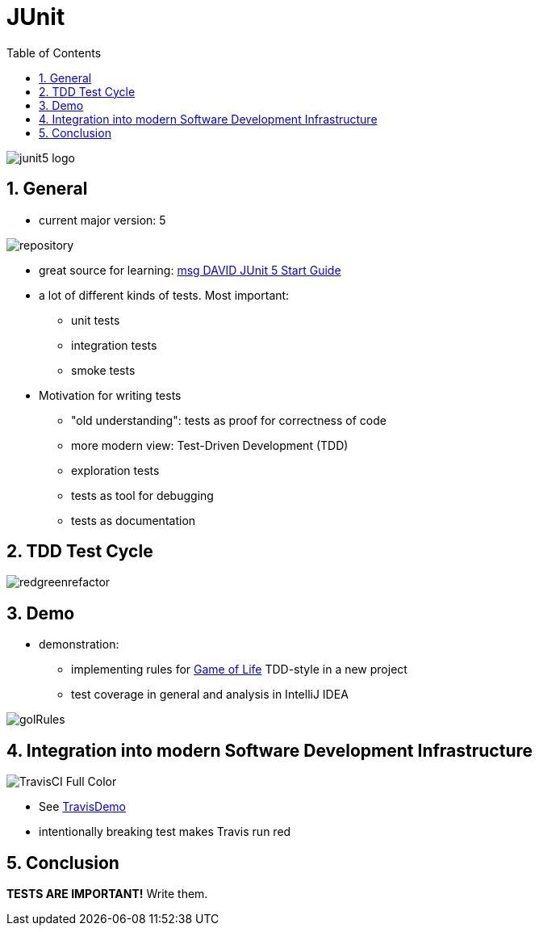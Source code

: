 = JUnit
:toc:
:toclevels: 1
:sectnums:
:imagesdir: images

image::junit5-logo.png[]

== General
* current major version: 5

image::repository.png[]

* great source for learning: https://github.com/msg-DAVID-GmbH/JUnit-5-Quick-Start-Guide-with-AssertJ-Spring-TestFX-Mockito[msg DAVID JUnit 5 Start Guide]
* a lot of different kinds of tests. Most important:
** unit tests
** integration tests
** smoke tests
* Motivation for writing tests
** "old understanding": tests as proof for correctness of code
** more modern view: Test-Driven Development (TDD)
** exploration tests
** tests as tool for debugging
** tests as documentation

== TDD Test Cycle

image::redgreenrefactor.png[]

== Demo
* demonstration:
** implementing rules for https://en.wikipedia.org/wiki/Conway's_Game_of_Life[Game of Life] TDD-style in a new project
** test coverage in general and analysis in IntelliJ IDEA

image::golRules.png[]

== Integration into modern Software Development Infrastructure

image::TravisCI-Full-Color.png[]

* See https://github.com/stevenschwenke/TravisDemo[TravisDemo]
* intentionally breaking test makes Travis run red

== Conclusion
*TESTS ARE IMPORTANT!* Write them.
